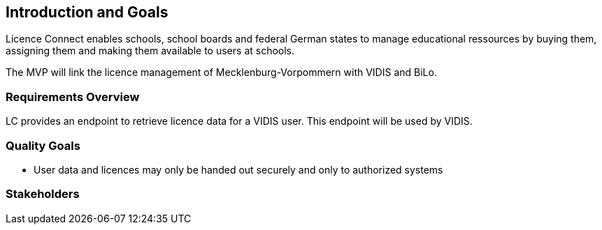 ifndef::imagesdir[:imagesdir: ../images]

[[section-introduction-and-goals]]
== Introduction and Goals

Licence Connect enables schools, school boards and federal German states to manage educational ressources by buying them, assigning them and making them available to users at schools.

The MVP will link the licence management of Mecklenburg-Vorpommern with VIDIS and BiLo.

=== Requirements Overview

LC provides an endpoint to retrieve licence data for a VIDIS user. 
This endpoint will be used by VIDIS.

=== Quality Goals

* User data and licences may only be handed out securely and only to authorized systems

=== Stakeholders
